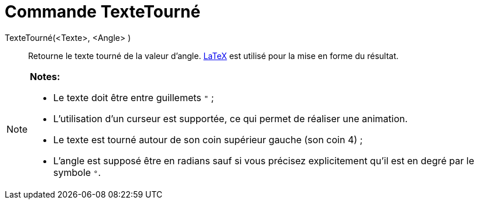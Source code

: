 = Commande TexteTourné
:page-en: commands/RotateText_Command
ifdef::env-github[:imagesdir: /fr/modules/ROOT/assets/images]

TexteTourné(<Texte>, <Angle> )::
  Retourne le texte tourné de la valeur d'angle. xref:/LaTeX.adoc[LaTeX] est utilisé pour la mise en forme du résultat.

[NOTE]
====

*Notes:*

* Le texte doit être entre guillemets `++ "++` ;
* L'utilisation d'un curseur est supportée, ce qui permet de réaliser une animation.
* Le texte est tourné autour de son coin supérieur gauche (son coin 4) ;
* L'angle est supposé être en radians sauf si vous précisez explicitement qu'il est en degré par le symbole `++°++`.

====
